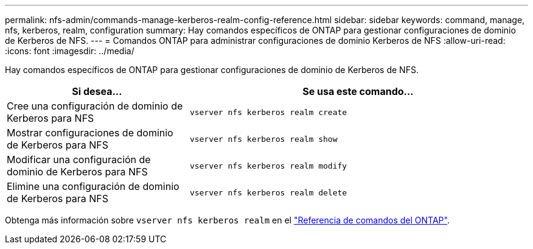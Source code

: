 ---
permalink: nfs-admin/commands-manage-kerberos-realm-config-reference.html 
sidebar: sidebar 
keywords: command, manage, nfs, kerberos, realm, configuration 
summary: Hay comandos específicos de ONTAP para gestionar configuraciones de dominio de Kerberos de NFS. 
---
= Comandos ONTAP para administrar configuraciones de dominio Kerberos de NFS
:allow-uri-read: 
:icons: font
:imagesdir: ../media/


[role="lead"]
Hay comandos específicos de ONTAP para gestionar configuraciones de dominio de Kerberos de NFS.

[cols="35,65"]
|===
| Si desea... | Se usa este comando... 


 a| 
Cree una configuración de dominio de Kerberos para NFS
 a| 
`vserver nfs kerberos realm create`



 a| 
Mostrar configuraciones de dominio de Kerberos para NFS
 a| 
`vserver nfs kerberos realm show`



 a| 
Modificar una configuración de dominio de Kerberos para NFS
 a| 
`vserver nfs kerberos realm modify`



 a| 
Elimine una configuración de dominio de Kerberos para NFS
 a| 
`vserver nfs kerberos realm delete`

|===
Obtenga más información sobre `vserver nfs kerberos realm` en el link:https://docs.netapp.com/us-en/ontap-cli/search.html?q=vserver+nfs+kerberos+realm["Referencia de comandos del ONTAP"^].
